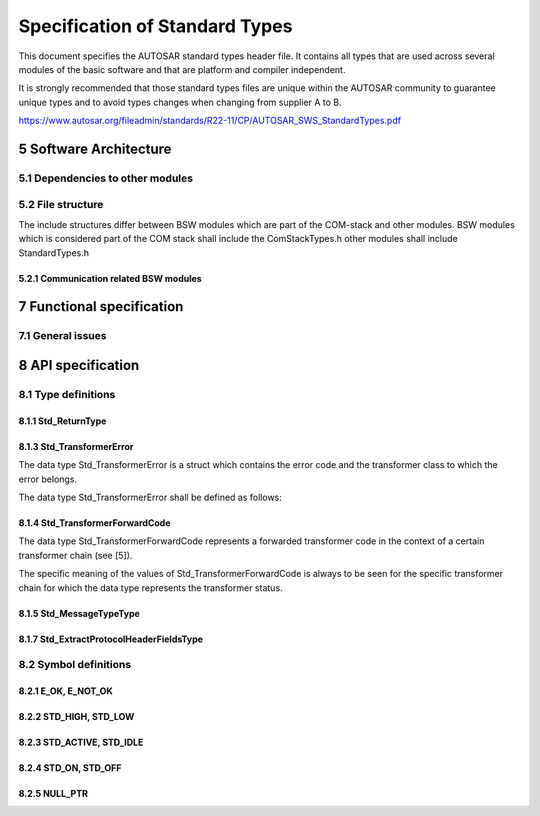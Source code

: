 Specification of Standard Types
===============================

This document specifies the AUTOSAR standard types header file. It contains all types that are used 
across several modules of the basic software and that are platform and compiler independent.

It is strongly recommended that those standard types files are unique within the AUTOSAR community to 
guarantee unique types and to avoid types changes when changing from supplier A to B.

https://www.autosar.org/fileadmin/standards/R22-11/CP/AUTOSAR_SWS_StandardTypes.pdf


5 Software Architecture
-----------------------

5.1 Dependencies to other modules
^^^^^^^^^^^^^^^^^^^^^^^^^^^^^^^^^

5.2 File structure
^^^^^^^^^^^^^^^^^^

The include structures differ between BSW modules which are part of the COM-stack and other modules. 
BSW modules which is considered part of the COM stack shall include the ComStackTypes.h other modules 
shall include StandardTypes.h

5.2.1 Communication related BSW modules
"""""""""""""""""""""""""""""""""""""""

.. req:: None
    :id: SWS_Std_00030
    :status: open
    :tags: bsw

    The include file structure shall be as follows:

    - ComStackTypes.h shall include StandardTypes.h
    - Communication related basic software modules shall include ComStackTypes.h


7 Functional specification
--------------------------

7.1 General issues
^^^^^^^^^^^^^^^^^^

.. req:: None
    :id: SWS_Std_00004
    :status: open
    :tags: bsw
    :links: SRS_BSW_00161

    It is not allowed to add any project or supplier specific extension to this file. Any extension 
    invalidates the AUTOSAR conformity.


.. req:: None
    :id: SWS_Std_00014
    :status: open
    :tags: bsw

    The standard types header file shall be protected against multiple inclusion:

    .. code-block:: c

        #ifndef STD_TYPES_H
        #define STD_TYPES_H

         ..
        /*
         * Contents of file
         */
         ..

        #endif /* STD_TYPES_H */


8 API specification
-------------------

8.1 Type definitions
^^^^^^^^^^^^^^^^^^^^

8.1.1 Std_ReturnType
""""""""""""""""""""

.. req:: None
    :id: SWS_Std_00005
    :status: open
    :tags: bsw
    :links: SRS_BSW_00357

    +-------------------+-----------------------------------------------------------------------------+
    | **Name**          | Std_ReturnType                                                              |
    +-------------------+-----------------------------------------------------------------------------+
    | **Kind**          | Type                                                                        |
    +-------------------+--------------+------+-------------------------------------------------------+
    | **Range**         | E_OK         | 0    | see 8.2.1, SWS_Std_00006                              |
    |                   +--------------+------+-------------------------------------------------------+
    |                   | E_NOT_OK     | 1    | see 8.2.1, SWS_Std_00006                              |
    |                   +--------------+------+-------------------------------------------------------+
    |                   | 0x02-0x3F    | 2    | Available to user specific errors                     |
    +-------------------+--------------+------+-------------------------------------------------------+
    | **Description**   | This type can be used as standard API return type which is shared between   |
    |                   | the RTE and the BSW modules. It shall be defined as follows:                |
    |                   | typedef uint8 Std_ReturnType                                                |
    +-------------------+-----------------------------------------------------------------------------+
    | **Available via** | Std_Types.h                                                                 |
    +-------------------+-----------------------------------------------------------------------------+


.. req:: None
    :id: SWS_Std_00011
    :status: open
    :tags: bsw
    :links: SRS_BSW_00357, SRS_BSW_00441

    The Std_ReturnType shall normally be used with value E_OK or E_NOT_OK. If those return values 
    are not sufficient user specific values can be defined by using the 6 least specific bits.

    For the naming of the user defined values the module prefix shall be used as requested in 
    SRS_BSW_00441

    Layout of the Std_ReturnType shall be as stated in the RTE specification. Bit 7 and Bit 8 are 
    reserved and defined by the RTE specification


.. req:: None
    :id: SWS_Std_00015
    :status: open
    :tags: bsw
    :links: SRS_BSW_00004

    +-------------------+-----------------------------------------------------------------------------+
    | **Name**          | Std_VersionInfoType                                                         |
    +-------------------+-----------------------------------------------------------------------------+
    | **Kind**          | Structure                                                                   |
    +-------------------+-----------------------------------------------------------------------------+
    | **Elements**      | vendorID                                                                    |
    |                   +--------------+--------------------------------------------------------------+
    |                   | **Type**     | uint16                                                       |
    |                   +--------------+--------------------------------------------------------------+
    |                   | **Comment**  |                                                              |
    |                   +--------------+--------------------------------------------------------------+
    |                   | moduleID                                                                    |
    |                   +--------------+--------------------------------------------------------------+
    |                   | **Type**     | uint16                                                       |
    |                   +--------------+--------------------------------------------------------------+
    |                   | **Comment**  |                                                              |
    |                   +--------------+--------------------------------------------------------------+
    |                   | sw_major_version                                                            |
    |                   +--------------+--------------------------------------------------------------+
    |                   | **Type**     | uint8                                                        |
    |                   +--------------+--------------------------------------------------------------+
    |                   | **Comment**  |                                                              |
    |                   +--------------+--------------------------------------------------------------+
    |                   | sw_minor_version                                                            |
    |                   +--------------+--------------------------------------------------------------+
    |                   | **Type**     | uint8                                                        |
    |                   +--------------+--------------------------------------------------------------+
    |                   | **Comment**  |                                                              |
    |                   +--------------+--------------------------------------------------------------+
    |                   | sw_patch_version                                                            |
    |                   +--------------+--------------------------------------------------------------+
    |                   | **Type**     | uint8                                                        |
    |                   +--------------+--------------------------------------------------------------+
    |                   | **Comment**  |                                                              |
    +-------------------+--------------+--------------------------------------------------------------+
    | **Description**   | This type shall be used to request the version of a BSW module using the    |
    |                   | <Module name>_Get VersionInfo() function.                                   |
    +-------------------+-----------------------------------------------------------------------------+
    | **Available via** | Std_Types.h                                                                 |
    +-------------------+-----------------------------------------------------------------------------+


8.1.3 Std_TransformerError
""""""""""""""""""""""""""

The data type Std_TransformerError is a struct which contains the error code and the transformer 
class to which the error belongs.

The data type Std_TransformerError shall be defined as follows:


.. req:: None
    :id: SWS_Std_00021
    :status: open
    :tags: bsw
    
    .. links: SRS_Xfrm_00004

    +-------------------+-----------------------------------------------------------------------------+
    | **Name**          | Std_TransformerError                                                        |
    +-------------------+-----------------------------------------------------------------------------+
    | **Kind**          | Structure                                                                   |
    +-------------------+-----------------------------------------------------------------------------+
    | **Elements**      | errorCode                                                                   |
    |                   +--------------+--------------------------------------------------------------+
    |                   | **Type**     | Std_TransformerErrorCode                                     |
    |                   +--------------+--------------------------------------------------------------+
    |                   | **Comment**  | The specific meaning of the values of                        |
    |                   |              | Std_TransformerErrorCode is to be seen for the specific      |
    |                   |              | transformer chain for which the data type represents the     |
    |                   |              | transformer error                                            |
    |                   +--------------+--------------------------------------------------------------+
    |                   | transformerClass                                                            |
    |                   +--------------+--------------------------------------------------------------+
    |                   | **Type**     | Std_TransformerClass                                         |
    |                   +--------------+--------------------------------------------------------------+
    |                   | **Comment**  |                                                              |
    +-------------------+--------------+--------------------------------------------------------------+
    | **Description**   | Std_TransformerError represents a transformer error in the context of a     |
    |                   | certain transformer chain                                                   |
    +-------------------+-----------------------------------------------------------------------------+
    | **Available via** | Std_Types.h                                                                 |
    +-------------------+-----------------------------------------------------------------------------+

    The values are specified for each transformer class in [26, ASWS Transformer General]


.. req:: None
    :id: SWS_Std_00022
    :status: open
    :tags: bsw
    
    .. links: SRS_Xfrm_00004, SRS_Xfrm_00008

    +-------------------+-----------------------------------------------------------------------------+
    | **Name**          | Std_TransformerErrorCode                                                    |
    +-------------------+-----------------------------------------------------------------------------+
    | **Kind**          | Type                                                                        |
    +-------------------+-----------------------------------------------------------------------------+
    | **Derived from**  | uint8                                                                       |
    +-------------------+-----------------------------------------------------------------------------+
    | **Range**         | The values are specified for each transformer class in                      |
    |                   | ASWS_TransformerGeneral                                                     |
    +-------------------+-----------------------------------------------------------------------------+
    | **Description**   | The type of the Std_TransformerError                                        |
    +-------------------+-----------------------------------------------------------------------------+
    | **Available via** | Std_Types.h                                                                 |
    +-------------------+-----------------------------------------------------------------------------+

    The Std_TransformerClass represents the transformer class in which the error occurred.


.. req:: None
    :id: SWS_Std_00023
    :status: open
    :tags: bsw
    
    .. links: SRS_Xfrm_00009, SRS_Xfrm_00008

    The underlying data type of the type Std_TransformerClass shall be uint8

    The type Std_TransformerClass shall be an enumeration with the following elements where each 
    element represents a transformer class:


.. req:: None
    :id: SWS_Std_00024
    :status: open
    :tags: bsw
    
    .. links: SRS_Xfrm_00004, SRS_Xfrm_00010

    +-------------------+-----------------------------------------------------------------------------+
    | **Name**          | Std_TransformerClass                                                        |
    +-------------------+-----------------------------------------------------------------------------+
    | **Kind**          | Type                                                                        |
    +-------------------+-----------------------------------------------------------------------------+
    | **Derived from**  | uint8                                                                       |
    +-------------------+------------------+------+---------------------------------------------------+
    | **Range**         | STD_TRANSFORMER  | 0x00 | Transformer of a unspecified transformer class    |
    |                   | UNSPECIFIED      |      |                                                   |
    |                   +------------------+------+---------------------------------------------------+
    |                   | STD_TRANSFORMER  | 0x01 | Transformer of a serializer class.                |
    |                   | SERIALIZER       |      |                                                   |
    |                   +------------------+------+---------------------------------------------------+
    |                   | STD_TRANSFORMER  | 0x02 | Transformer of a safety class.                    |
    |                   | SAFETY           |      |                                                   |
    |                   +------------------+------+---------------------------------------------------+
    |                   | STD_TRANSFORMER  | 0x03 | Transformer of a security class.                  |
    |                   | SECURITY         |      |                                                   |
    |                   +------------------+------+---------------------------------------------------+
    |                   | STD_TRANSFORMER  | 0xFF | Transformer of a custom class not standardized by |
    |                   | CUSTOM           |      | AUTOSAR                                           |
    +-------------------+------------------+------+---------------------------------------------------+
    | **Description**   | Std_TransformerClass is an enumeration where each element represents a      |
    |                   | transformer class                                                           |
    +-------------------+-----------------------------------------------------------------------------+
    | **Available via** | Std_Types.h                                                                 |
    +-------------------+-----------------------------------------------------------------------------+


.. req:: None
    :id: SWS_Std_00025
    :status: open
    :tags: bsw
    
    .. links: SRS_Xfrm_00004

    The transformer class STD_TRANSFORMER_UNSPECIFIED shall be used if no transformer error occured


.. req:: None
    :id: SWS_Std_00026
    :status: open
    :tags: bsw
    
    .. links: SRS_Xfrm_00011

    The mapping from transformerClass of TransformationTechnology to value of data type 
    Std_TransformerClass shall be:

    - transformerClass serializer - STD_TRANSFORMER_SERIALIZER
    - transformerClass safety - STD_TRANSFORMER_SAFETY
    - transformerClass security - STD_TRANSFORMER_SECURITY
    - transformerClass custom - STD_TRANSFORMER_CUSTOM


8.1.4 Std_TransformerForwardCode
""""""""""""""""""""""""""""""""

The data type Std_TransformerForwardCode represents a forwarded transformer code in the context of 
a certain transformer chain (see [5]).

The specific meaning of the values of Std_TransformerForwardCode is always to be seen for the specific 
transformer chain for which the data type represents the transformer status.

.. req:: None
    :id: SWS_Std_00028
    :status: draft
    :tags: bsw
    
    .. links: SRS_Xfrm_00002

    A safety transformer shall handle the forwarded status according to table 8.1

    +---------------------------------------+---------------------------------------------------------+
    | **Error Name**       | **Error Code** | **Description**                                         |
    +----------------------+----------------+---------------------------------------------------------+
    | E_OK                 | 0x00           | No specific error to be injected                        |
    +----------------------+----------------+---------------------------------------------------------+
    | E_SAFETY_INVALID_REP | 0x01           | Repeat the last used sequence number                    |
    +----------------------+----------------+---------------------------------------------------------+
    | E_SAFETY_INVALID_CRC | 0x03           | Generate a deliberately wrong CRC                       |
    +----------------------+----------------+---------------------------------------------------------+
    | E_SAFETY_INVALID_SEQ | 0x02           | Use a wrong sequence number                             |
    +----------------------+----------------+---------------------------------------------------------+

    The underlying data type of the type Std_TransformerForwardCode shall be uint8


.. req:: None
    :id: SWS_Std_00029
    :status: draft
    :tags: bsw
    
    .. links: SRS_Xfrm_00002

    +-------------------+-----------------------------------------------------------------------------+
    | **Name**          | Std_TransformerForwardCode                                                  |
    +-------------------+-----------------------------------------------------------------------------+
    | **Kind**          | Type                                                                        |
    +-------------------+-----------------------------------------------------------------------------+
    | **Derived from**  | uint8                                                                       |
    +-------------------+----------------------+------+-----------------------------------------------+
    | **Range**         | E_OK                 | 0x00 |                                               |
    |                   +----------------------+------+-----------------------------------------------+
    |                   | E_SAFETY_INVALID_REP | 0x01 |                                               |
    |                   +----------------------+------+-----------------------------------------------+
    |                   | E_SAFETY_INVALID_SEQ | 0x02 |                                               |
    |                   +----------------------+------+-----------------------------------------------+
    |                   | E_SAFETY_INVALID_CRC | 0x03 |                                               |
    +-------------------+----------------------+------+-----------------------------------------------+
    | **Description**   |                                                                             |
    +-------------------+-----------------------------------------------------------------------------+
    | **Available via** | Std_Types.h                                                                 |
    +-------------------+-----------------------------------------------------------------------------+


8.1.5 Std_MessageTypeType
"""""""""""""""""""""""""

.. req:: None
    :id: SWS_Std_91001
    :status: open
    :tags: bsw
    :links: SRS_BSW_00305

    +-------------------+-----------------------------------------------------------------------------+
    | **Name**          | Std_MessageResultType                                                       |
    +-------------------+-----------------------------------------------------------------------------+
    | **Kind**          | Type                                                                        |
    +-------------------+-----------------------------------------------------------------------------+
    | **Derived from**  | uint8                                                                       |
    +-------------------+-------------------------+------+--------------------------------------------+
    | **Range**         | STD_MESSAGERESULT_OK    | 0x00 | STD_MESSAGERESULT_OK                       |
    |                   +-------------------------+------+--------------------------------------------+
    |                   | STD_MESSAGERESULT_ERROR | 0x01 | Messageresult for an ERROR response        |
    |                   +-------------------------+------+--------------------------------------------+
    |                   | 0x02-0x3F               | 0x02 | Reserverd for future message results       |
    +-------------------+-------------------------+------+--------------------------------------------+
    | **Description**   | This type is used to encode different types of results for response messages| 
    |                   | - Currently this encoding is limited to the distinction between OK and ERROR| 
    |                   | responses                                                                   |
    +-------------------+-----------------------------------------------------------------------------+
    | **Available via** | Std_Types.h                                                                 |
    +-------------------+-----------------------------------------------------------------------------+


.. req:: None
    :id: SWS_Std_00019
    :status: open
    :tags: bsw
    :links: SRS_BSW_00305

    The Std_MessageResultType shall be used ot encode the different types of results for response 
    messages. - Currently this encoding is limited to the distinction between OK and ERROR 
    responses (SRS_BSW_00305)

    Note: In future AUTOSAR release, the literals for this type may be extended with additional 
    result types


8.1.7 Std_ExtractProtocolHeaderFieldsType
"""""""""""""""""""""""""""""""""""""""""

.. req:: None
    :id: SWS_Std_91003
    :status: open
    :tags: bsw
    :links: SRS_BSW_00004

    +---------------------+---------------------------------------------------------------------------+
    | **Name**            | Std_ExtractProtocolHeaderFieldsType                                       |
    +---------------------+---------------------------------------------------------------------------+
    | **Kind**            | Function Pointer                                                          |
    +---------------------+---------------------------------------------------------------------------+
    | **Syntax**          | .. code-block:: c                                                         |
    |                     |                                                                           |
    |                     |     Std_ReturnType (*Std_ExtractProtocolHeaderFieldsType) (               |
    |                     |       const uint8* buffer,                                                |
    |                     |       uint32 bufferLength,                                                |
    |                     |       Std_MessageTypeType* messageType,                                   |
    |                     |       Std_MessageResultType* messageResult                                |
    |                     |       )                                                                   |
    |                     |                                                                           |
    +---------------------+----------------+----------------------------------------------------------+
    | **Parameters(in)**  | buffer         | Buffer allocated by the RTE, where the transformed data  |
    |                     |                | has to                                                   |
    |                     +----------------+----------------------------------------------------------+
    |                     | bufferLength   | Length of the buffer                                     |
    +---------------------+----------------+----------------------------------------------------------+
    | **Parameters(i/o)** | None                                                                      |
    +---------------------+----------------+----------------------------------------------------------+
    | **Parameters(out)** | messageType    | Canonical representation of the message type (extracted  |
    |                     |                | from the transformers protocol header)                   |
    |                     +----------------+----------------------------------------------------------+
    |                     | messageResult  | Canonical representation of the message result type      |
    |                     |                | (extracted from the transformers protocol header).       |
    +---------------------+----------------+----------------------------------------------------------+
    | **Return value**    | Std_ReturnType |                                                          |
    +---------------------+----------------+----------------------------------------------------------+
    | **Description**     | Type for the function pointer to extract the relevant protocol header     | 
    |                     | fields of the message and the type of the message result of a transformer | 
    |                     | - At the time being, this is limited to the types used for C/S            | 
    |                     | communication (i.e., REQUEST and RESPONSE and OK and ERROR)               |
    +---------------------+---------------------------------------------------------------------------+
    | **Available via**   | Std_Types.h                                                               |
    +---------------------+---------------------------------------------------------------------------+


8.2 Symbol definitions
^^^^^^^^^^^^^^^^^^^^^^

8.2.1 E_OK, E_NOT_OK
""""""""""""""""""""

.. req:: None
    :id: SWS_Std_00006
    :status: open
    :tags: bsw
    :links: SRS_BSW_00357

    +-------------------+-----------------------------------------------------------------------------+
    | **Name**          | E_OK, E_NOT_OK                                                              |
    +-------------------+-----------------------------------------------------------------------------+
    | **Kind**          | Enumeration                                                                 |
    +-------------------+----------------------+------+-----------------------------------------------+
    | **Range**         | E_OK                 | 0x00 |                                               |
    |                   +----------------------+------+-----------------------------------------------+
    |                   | E_NOT_OK             | 0x01 |                                               |
    +-------------------+----------------------+------+-----------------------------------------------+
    | **Description**   | Because E_OK is already defined within OSEK, the symbol E_OK has to be      |
    |                   | shared. To avoid name clashes and redefinition problems, the symbols have to| 
    |                   | be defined in the following way (approved within implementation):           |
    |                   |                                                                             |
    |                   | .. code-block:: c                                                           |
    |                   |                                                                             |
    |                   |     #ifndef STATUSTYPEDEFINED                                               |
    |                   |     #define STATUSTYPEDEFINED                                               |
    |                   |     #define E_OK 0x00u                                                      |
    |                   |     typedef unsigned char StatusType; /* OSEK compliance */                 |
    |                   |     #endif                                                                  |
    |                   |     #define E_NOT_OK 0x01u                                                  |
    |                   |                                                                             |
    +-------------------+-----------------------------------------------------------------------------+
    | **Available via** | Std_Types.h                                                                 |
    +-------------------+-----------------------------------------------------------------------------+


8.2.2 STD_HIGH, STD_LOW
"""""""""""""""""""""""

.. req:: None
    :id: SWS_Std_00007
    :status: open
    :tags: bsw
    :links: SRS_BSW_00348

    +-------------------+-----------------------------------------------------------------------------+
    | **Name**          | STD_HIGH, STD_LOW                                                           |
    +-------------------+-----------------------------------------------------------------------------+
    | **Kind**          | Enumeration                                                                 |
    +-------------------+----------------------+------+-----------------------------------------------+
    | **Range**         | STD_LOW              | 0x00 |                                               |
    |                   +----------------------+------+-----------------------------------------------+
    |                   | STD_HIGH             | 0x01 |                                               |
    +-------------------+----------------------+------+-----------------------------------------------+
    | **Description**   | The symbols STD_HIGH and STD_LOW shall be defined as follows                |
    |                   |                                                                             |
    |                   | .. code-block:: c                                                           |
    |                   |                                                                             |
    |                   |     #define STD_HIGH 0x01u /* Physical state 5V or 3.3V */                  |
    |                   |     #define STD_LOW 0x00u /* Physical state 0V */                           |
    |                   |                                                                             |
    +-------------------+-----------------------------------------------------------------------------+
    | **Available via** | Std_Types.h                                                                 |
    +-------------------+-----------------------------------------------------------------------------+


8.2.3 STD_ACTIVE, STD_IDLE
""""""""""""""""""""""""""

.. req:: None
    :id: SWS_Std_00013
    :status: open
    :tags: bsw
    :links: SRS_BSW_00348

    +-------------------+-----------------------------------------------------------------------------+
    | **Name**          | STD_ACTIVE, STD_IDLE                                                        |
    +-------------------+-----------------------------------------------------------------------------+
    | **Kind**          | Enumeration                                                                 |
    +-------------------+----------------------+------+-----------------------------------------------+
    | **Range**         | STD_IDLE             | 0x00 |                                               |
    |                   +----------------------+------+-----------------------------------------------+
    |                   | STD_ACTIVE           | 0x01 |                                               |
    +-------------------+----------------------+------+-----------------------------------------------+
    | **Description**   | The symbols STD_ACTIVE and STD_IDLE shall be defined as follows:            |
    |                   |                                                                             |
    |                   | .. code-block:: c                                                           |
    |                   |                                                                             |
    |                   |     #define STD_ACTIVE 0x01u /* Logical state active */                     |
    |                   |     #define STD_IDLE 0x00u /* Logical state idle */                         |
    |                   |                                                                             |
    +-------------------+-----------------------------------------------------------------------------+
    | **Available via** | Std_Types.h                                                                 |
    +-------------------+-----------------------------------------------------------------------------+


8.2.4 STD_ON, STD_OFF
"""""""""""""""""""""

.. req:: None
    :id: SWS_Std_00010
    :status: open
    :tags: bsw
    :links: SRS_BSW_00348

    +-------------------+-----------------------------------------------------------------------------+
    | **Name**          | STD_ON, STD_OFF                                                             |
    +-------------------+-----------------------------------------------------------------------------+
    | **Kind**          | Enumeration                                                                 |
    +-------------------+----------------------+------+-----------------------------------------------+
    | **Range**         | STD_OFF              | 0x00 |                                               |
    |                   +----------------------+------+-----------------------------------------------+
    |                   | STD_ON               | 0x01 |                                               |
    +-------------------+----------------------+------+-----------------------------------------------+
    | **Description**   | The symbols STD_ON and STD_OFF shall be defined as follows                  |
    |                   |                                                                             |
    |                   | .. code-block:: c                                                           |
    |                   |                                                                             |
    |                   |     #define STD_ON 0x01u                                                    |
    |                   |     #define STD_OFF 0x00u                                                   |
    |                   |                                                                             |
    +-------------------+-----------------------------------------------------------------------------+
    | **Available via** | Std_Types.h                                                                 |
    +-------------------+-----------------------------------------------------------------------------+


8.2.5 NULL_PTR
""""""""""""""

.. req:: None
    :id: SWS_Std_00031
    :status: open
    :tags: bsw
    :links: SRS_BSW_00480

    +-------------------+-----------------------------------------------------------------------------+
    | **Define**        | NULL_PTR                                                                    |
    +-------------------+----------------------+------------------------------------------------------+
    | **Range**         | void pointer         | (( void * )0)                                        |
    +-------------------+----------------------+------------------------------------------------------+
    | **Description**   | The implementation shall provide the NULL_PTR define with a void pointer to |
    |                   | zero definition                                                             |
    +-------------------+-----------------------------------------------------------------------------+
